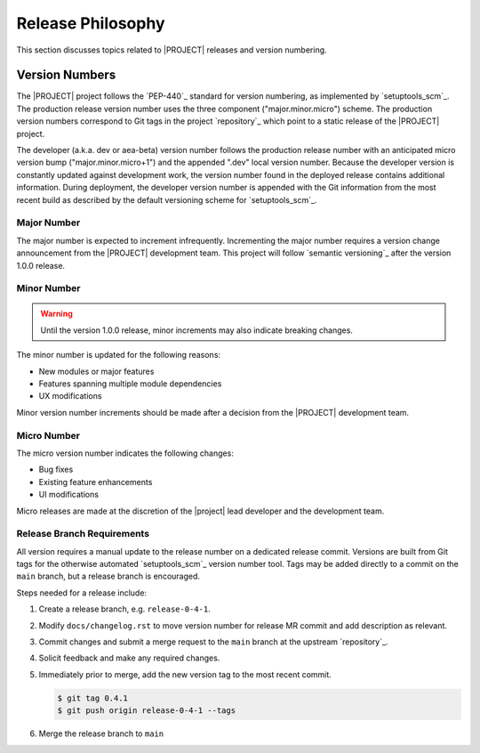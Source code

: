 .. _releasephilosophy:

##################
Release Philosophy
##################

This section discusses topics related to |PROJECT| releases and version numbering.

Version Numbers
===============

The |PROJECT| project follows the `PEP-440`_ standard for version numbering, as
implemented by `setuptools_scm`_. The production release version number uses the
three component ("major.minor.micro") scheme. The production version numbers
correspond to Git tags in the project `repository`_ which point to a static
release of the |PROJECT| project.

The developer (a.k.a. dev or aea-beta) version number follows the production release
number with an anticipated micro version bump ("major.minor.micro+1") and the
appended ".dev" local version number. Because the developer version is
constantly updated against development work, the version number found in the
deployed release contains additional information. During deployment, the
developer version number is appended with the Git information from the most
recent build as described by the default versioning scheme for
`setuptools_scm`_.

************
Major Number
************

The major number is expected to increment infrequently. Incrementing the major
number requires a version change announcement from the |PROJECT| development
team. This project will follow `semantic versioning`_ after the version 1.0.0
release.

************
Minor Number
************

.. warning::

   Until the version 1.0.0 release, minor increments may also indicate breaking changes.

The minor number is updated for the following reasons:

* New modules or major features
* Features spanning multiple module dependencies
* UX modifications

Minor version number increments should be made after
a decision from the |PROJECT| development team.

************
Micro Number
************

The micro version number indicates the following changes:

* Bug fixes
* Existing feature enhancements
* UI modifications

Micro releases are made at the discretion of the |project| lead developer and
the development team.

.. _releasebranchreq:

***************************
Release Branch Requirements
***************************

All version requires a manual update to the release number on a dedicated release commit. Versions are built from Git
tags for the otherwise automated `setuptools_scm`_ version number tool. Tags may be added directly to a commit on the
``main`` branch, but a release branch is encouraged.

Steps needed for a release include:

1. Create a release branch, e.g. ``release-0-4-1``.
2. Modify ``docs/changelog.rst`` to move version number for release MR commit and add description as relevant.
3. Commit changes and submit a merge request to the ``main`` branch at the upstream `repository`_.
4. Solicit feedback and make any required changes.
5. Immediately prior to merge, add the new version tag to the most recent commit.

   .. code-block::

      $ git tag 0.4.1
      $ git push origin release-0-4-1 --tags

6. Merge the release branch to ``main``
